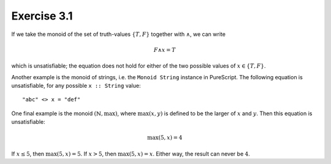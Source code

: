 Exercise 3.1
============

If we take the monoid of the set of truth-values :math:`\{T, F\}` together with
:math:`\land`, we can write

.. math::
  F \land x = T

which is unsatisfiable; the equation does not hold for either of the two
possible values of :math:`x \in \{T, F\}`.

Another example is the monoid of strings, i.e. the ``Monoid String`` instance
in PureScript. The following equation is unsatisfiable, for any possible ``x ::
String`` value::

  "abc" <> x = "def"

One final example is the monoid :math:`(\mathbb{N}, \max)`, where
:math:`\max(x, y)` is defined to be the larger of :math:`x` and :math:`y`. Then
this equation is unsatisfiable:

.. math::
  \max(5, x) = 4

If :math:`x \leq 5`, then :math:`\max(5, x) = 5`. If :math:`x > 5`, then
:math:`\max(5, x) = x`. Either way, the result can never be :math:`4`.
